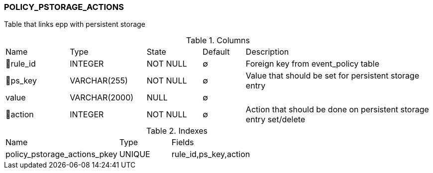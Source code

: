 [[t-policy-pstorage-actions]]
=== POLICY_PSTORAGE_ACTIONS

Table that links epp with persistent storage

.Columns
[cols="15,18,13,10,44a"]
|===
|Name|Type|State|Default|Description
|🔑rule_id
|INTEGER
|NOT NULL
|∅
|Foreign key from event_policy table

|🔑ps_key
|VARCHAR(255)
|NOT NULL
|∅
|Value that should be set for persistent storage entry

|value
|VARCHAR(2000)
|NULL
|∅
|

|🔑action
|INTEGER
|NOT NULL
|∅
|Action that should be done on persistent storage entry set/delete
|===

.Indexes
[cols="33,15,52a"]
|===
|Name|Type|Fields
|policy_pstorage_actions_pkey
|UNIQUE
|rule_id,ps_key,action

|===
